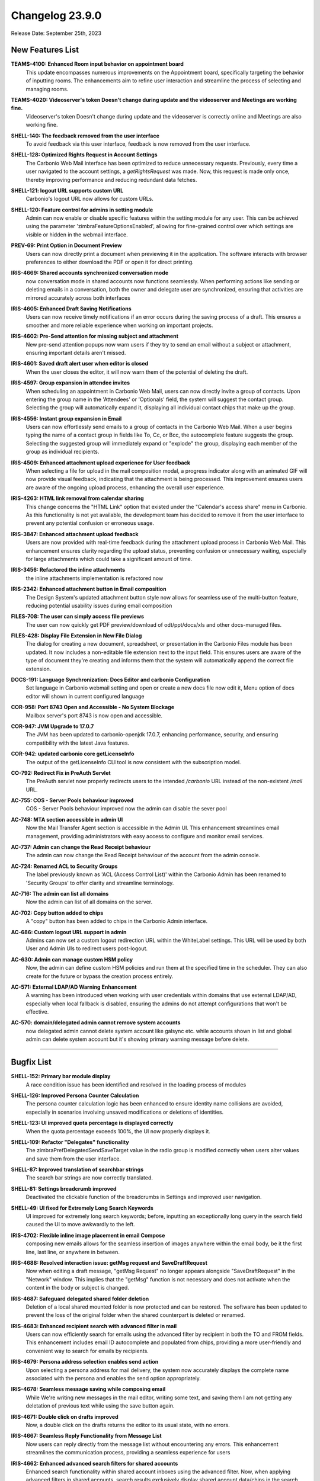 .. SPDX-FileCopyrightText: 2023 Zextras <https://www.zextras.com/>
..
.. SPDX-License-Identifier: CC-BY-NC-SA-4.0

Changelog 23.9.0
================

Release Date: September 25th, 2023

New Features List
-----------------

**TEAMS-4100: Enhanced Room input behavior on appointment board**
   This update encompasses numerous improvements on the Appointment board, specifically targeting the behavior of inputting rooms. The enhancements aim to refine user interaction and streamline the process of selecting and managing rooms.

.. 


**TEAMS-4020: Videoserver's token Doesn't change during update and the videoserver and Meetings are working fine.**
   Videoserver's token Doesn't change during update and the videoserver is correctly online and Meetings are also working fine.

.. 


**SHELL-140: The feedback removed from the user interface**
   To avoid feedback via this user interface, feedback is now removed from the user interface.

.. 


**SHELL-128: Optimized Rights Request in Account Settings**
   The Carbonio Web Mail interface has been optimized to reduce unnecessary requests. Previously, every time a user navigated to the account settings, a `getRightsRequest` was made. Now, this request is made only once, thereby improving performance and reducing redundant data fetches.

.. 


**SHELL-121: logout URL supports custom URL**
   Carbonio's logout URL now allows for custom URLs.

.. 


**SHELL-120: Feature control for admins in setting module**
   Admin can now enable or disable specific features within the setting module for any user. This can be achieved using the parameter 'zimbraFeatureOptionsEnabled', allowing for fine-grained control over which settings are visible or hidden in the webmail interface.

.. 


**PREV-69: Print Option in Document Preview**
   Users can now directly print a document when previewing it in the application. The software interacts with browser preferences to either download the PDF or open it for direct printing.

.. 


**IRIS-4669: Shared accounts synchronized conversation mode**
   now conversation mode in shared accounts now functions seamlessly. When performing actions like sending or deleting emails in a conversation, both the owner and delegate user are synchronized, ensuring that activities are mirrored accurately across both interfaces

.. 


**IRIS-4605: Enhanced Draft Saving Notifications**
   Users can now receive timely notifications if an error occurs during the saving process of a draft. This ensures a smoother and more reliable experience when working on important projects.

.. 


**IRIS-4602:  Pre-Send attention for missing subject and attachment**
   New pre-send attention popups now warn users if they try to send an email without a subject or attachment, ensuring important details aren't missed.

.. 


**IRIS-4601: Saved draft alert user when editor is closed**
   When the user closes the editor, it will now warn them of the potential of deleting the draft.

.. 


**IRIS-4597: Group expansion in attendee invites**
   When scheduling an appointment in Carbonio Web Mail, users can now directly invite a group of contacts. Upon entering the group name in the 'Attendees' or 'Optionals' field, the system will suggest the contact group. Selecting the group will automatically expand it, displaying all individual contact chips that make up the group.

.. 


**IRIS-4556: Instant group expansion in Email**
   Users can now effortlessly send emails to a group of contacts in the Carbonio Web Mail. When a user begins typing the name of a contact group in fields like To, Cc, or Bcc, the autocomplete feature suggests the group. Selecting the suggested group will immediately expand or "explode" the group, displaying each member of the group as individual recipients.

.. 


**IRIS-4509: Enhanced attachment upload experience for User feedback**
    When selecting a file for upload in the mail composition modal, a progress indicator along with an animated GIF will now provide visual feedback, indicating that the attachment is being processed. This improvement ensures users are aware of the ongoing upload process, enhancing the overall user experience.

.. 


**IRIS-4263: HTML link removal from calendar sharing**
   This change concerns the "HTML Link" option that existed under the "Calendar's access share" menu in Carbonio. As this functionality is not yet available, the development team has decided to remove it from the user interface to prevent any potential confusion or erroneous usage.

.. 


**IRIS-3847: Enhanced attachment upload feedback**
   Users are now provided with real-time feedback during the attachment upload process in Carbonio Web Mail. This enhancement ensures clarity regarding the upload status, preventing confusion or unnecessary waiting, especially for large attachments which could take a significant amount of time.

.. 


**IRIS-3456: Refactored the inline attachments**
   the inline attachments implementation is refactored now

.. 


**IRIS-2342:  Enhanced attachment button in Email composition**
   The Design System's updated attachment button style now allows for seamless use of the multi-button feature, reducing potential usability issues during email composition

.. 


**FILES-708: The user can simply access file previews**
   The user can now quickly get PDF preview/download of odt/ppt/docs/xls and other docs-managed files.

.. 


**FILES-428: Display File Extension in New File Dialog**
   The dialog for creating a new document, spreadsheet, or presentation in the Carbonio Files module has been updated. It now includes a non-editable file extension next to the input field. This ensures users are aware of the type of document they're creating and informs them that the system will automatically append the correct file extension.

.. 


**DOCS-191: Language Synchronization: Docs Editor and carbonio Configuration**
   Set language in Carbonio webmail setting and open or create a new docs file now edit it, Menu option of docs editor will shown in current configured language

.. 


**COR-958: Port 8743 Open and Accessible - No System Blockage**
   Mailbox server's port 8743 is now open and accessible.

.. 


**COR-947: JVM Upgrade to 17.0.7**
   The JVM has been updated to carbonio-openjdk 17.0.7, enhancing performance, security, and ensuring compatibility with the latest Java features.

.. 


**COR-942: updated carbonio core getLicenseInfo**
   The output of the getLicenseInfo CLI tool is now consistent with the subscription model.

.. 


**CO-792: Redirect Fix in PreAuth Servlet**
   The PreAuth servlet now properly redirects users to the intended `/carbonio` URL instead of the non-existent `/mail` URL. 

.. 


**AC-755: COS - Server Pools behaviour improved**
   COS - Server Pools behaviour improved now the admin can disable the sever pool

.. 


**AC-748: MTA section accessible in admin UI**
   Now the Mail Transfer Agent section is accessible in the Admin UI. This enhancement streamlines email management, providing administrators with easy access to configure and monitor email services.

.. 


**AC-737: Admin can change the Read Receipt behaviour**
   The admin can now change the Read Receipt behaviour of the account from the admin console.

.. 


**AC-724: Renamed ACL to Security Groups**
   The label previously known as 'ACL (Access Control List)' within the Carbonio Admin has been renamed to 'Security Groups' to offer clarity and streamline terminology.

.. 


**AC-716: The admin can list all domains**
   Now the admin can list of all domains on the server.

.. 


**AC-702: Copy button added to chips**
   A "copy" button has been added to chips in the Carbonio Admin interface.

.. 


**AC-686: Custom logout URL support in admin**
   Admins can now set a custom logout redirection URL within the WhiteLabel settings. This URL will be used by both User and Admin UIs to redirect users post-logout.

.. 


**AC-630: Admin can manage custom HSM policy**
   Now, the admin can define custom HSM policies and run them at the specified time in the scheduler. They can also create for the future or bypass the creation process entirely.

.. 


**AC-571: External LDAP/AD Warning Enhancement**
   A warning has been introduced when working with user credentials within domains that use external LDAP/AD, especially when local fallback is disabled, ensuring the admins do not attempt configurations that won't be effective.

.. 


**AC-570: domain/delegated admin cannot remove system accounts**
   now delegated admin cannot delete system account like galsync etc. while accounts shown in list and global admin can delete system account but it's showing primary warning message before delete.

.. 

*****


Bugfix List
-----------

**SHELL-152: Primary bar module display**
   A race condition issue has been identified and resolved in the loading process of modules

.. 


**SHELL-126: Improved Persona Counter Calculation**
   The persona counter calculation logic has been enhanced to ensure identity name collisions are avoided, especially in scenarios involving unsaved modifications or deletions of identities.

.. 


**SHELL-123: UI improved quota percentage is displayed correctly**
   When the quota percentage exceeds 100%, the UI now properly displays it.

.. 


**SHELL-109: Refactor "Delegates" functionality**
   The zimbraPrefDelegatedSendSaveTarget value in the radio group is modified correctly when users alter values and save them from the user interface.

.. 


**SHELL-87: Improved translation of searchbar strings**
   The search bar strings are now correctly translated.

.. 


**SHELL-81: Settings breadcrumb improved**
   Deactivated the clickable function of the breadcrumbs in Settings and improved user navigation.

.. 


**SHELL-49: UI fixed for Extremely Long Search Keywords**
   UI improved for extremely long search keywords; before, inputting an exceptionally long query in the search field caused the UI to move awkwardly to the left.

.. 


**IRIS-4702: Flexible inline image placement in email Compose**
   composing new emails allows for the seamless insertion of images anywhere within the email body, be it the first line, last line, or anywhere in between.

.. 


**IRIS-4688: Resolved interaction issue: getMsg request and SaveDraftRequest**
   Now when editing a draft message, "getMsg Request" no longer appears alongside "SaveDraftRequest" in the "Network" window. This implies that the "getMsg" function is not necessary and does not activate when the content in the body or subject is changed.

.. 


**IRIS-4687: Safeguard delegated shared folder deletion**
   Deletion of a local shared mounted folder is now protected and can be restored. The software has been updated to prevent the loss of the original folder when the shared counterpart is deleted or renamed.

.. 


**IRIS-4683: Enhanced recipient search with advanced filter in mail**
   Users can now efficiently search for emails using the advanced filter by recipient in both the TO and FROM fields. This enhancement includes email ID autocomplete and populated from chips, providing a more user-friendly and convenient way to search for emails by recipients.

.. 


**IRIS-4679: Persona address selection enables send action**
   Upon selecting a persona address for mail delivery, the system now accurately displays the complete name associated with the persona and enables the send option appropriately.

.. 


**IRIS-4678: Seamless message saving while composing email**
   While We're writing new messages in the mail editor, writing some text, and saving them I am not getting any deletation of previous text while using the save button again.

.. 


**IRIS-4671: Double click on drafts improved**
   Now, a double click on the drafts returns the editor to its usual state, with no errors.

.. 


**IRIS-4667: Seamless Reply Functionality from Message List**
   Now users can reply directly from the message list without encountering any errors. This enhancement streamlines the communication process, providing a seamless experience for users

.. 


**IRIS-4662: Enhanced advanced search filters for shared accounts**
   Enhanced search functionality within shared account inboxes using the advanced filter. Now, when applying advanced filters in shared accounts, search results exclusively display shared account data/chips in the search result bar, ensuring private data remains confidential and secure.

.. 


**IRIS-4661: Shared account mail duplication fixed**
   Now duplicate emails in shared accounts are fixed. Previously, when sending a mail to a shared account and receiving a reply, duplicate emails were observed. With this fix, the system now correctly manages these emails.

.. 


**IRIS-4659: Missing CC contacts in "Reply All" is fixed**
    the missing CC contacts when using the "Reply All" button are now fixed. Previously, some contacts were not included in the CC list when using this feature.

.. 


**IRIS-4658: The Identity description improved**
   After technological advancement, the identity description in the editor is showing now correct size 

.. 


**IRIS-4657: Distribution lists selectable as valid addresses**
   Now the distribution lists are selectable as valid addresses while sending an email.

.. 


**IRIS-4655: "no send delay" fixed**
   "no send delay" feature is fixed now. Previously, selecting "no send delay" would initiate a countdown that never concluded.

.. 


**IRIS-4621: EAS inline images display in Carbonio**
   Images inserted inline inside the body of an email in the Outlook client are now appropriately shown when the email is read within the Carbonio user interface.

.. 


**IRIS-4617: UI Update for Recurrent Event Exception Invites**
   UI Now Updates Properly When Sending Recurrent Event Exception Invites, a red icon now indicates when an appointment has not been sent.

.. 


**IRIS-4603: Send on behalf of Identity name fix**
   A solution has been implemented to capture and display the correct sender's name when using the "send on behalf of" identity. The underlying issue causing the "no name" problem has been identified and resolved.

.. 


**IRIS-4598:  Enhanced Printing Layout in Carbonio Web UI**
   Enhanced printing layout when generating normal mails from the Carbonio web UI. In previous versions, some lines were truncated or extended beyond the page.  This update fixes these problems, allowing for a more smooth printing experience.

.. 


**IRIS-4570: Attendees on a shared calendar no longer vanish**
   While modifying a shared calendar, the attendees no longer vanish.

.. 


**IRIS-4550: Shared Calendar appointment update capability**
   Users who have been granted access and rights to specific calendars can now effectively update appointments such as date changes or modifications to attendees

.. 


**IRIS-4539: Email Integration Inside Appointment Displayer Operational**
   The integration for sending emails within the appointment displayer is now operational.

.. 


**IRIS-4425: Seamless signature updates in Carbonio settings**
    Users now have the ability to effortlessly edit or add a new signature. Any changes made will be instantly visible when a user creates a new email, completely eliminating the need to reload the page.

.. 


**IRIS-4399: Calendar modal content overflow fix**
   Resolved an issue in the Carbonio Calendars UI where the content of the "Edit Calendar" modal was overflowing. Now, when sharing a calendar with multiple accounts, the content is contained inside the modal with a scrollbar for easy navigation, ensuring user-friendly interactions.

.. 


**IRIS-4387: Attachment is present when email is forwarded**
   The attachment is now present when email is forwarded.

.. 


**IRIS-4152: Non-Notification deletion of saved/draft appointments**
   Now the users can delete saved appointments without triggering a cancellation notification to the attendees. With the help of this improvement, users will have more control over how they manage their calendars without receiving pointless messages.

.. 


**IRIS-4026: Enhanced Signature Functionality in Carbonio Setting**
   Users can now easily change or add a new signature. The modifications will be implemented dynamically when a user creates a new email, avoiding the requirement for a page reload. 

.. 


**IRIS-3970: Add public link from Files works**
   Add public links from Files is now working properly on the email board when using the email attachment options.

.. 


**IRIS-3960: Enhanced image display in received emails**
   The mail system now assures appropriate image formatting in the received mail body, particularly when originating from external sources. This enhancement ensures a more dependable and visually appealing email experience.

.. 


**IRIS-3958: Image preservation on email forwarding**
   A fix has been introduced to ensure that when users forward an email containing an inline image using Carbonio UI, the image remains intact and is not lost during the forwarding process.

.. 


**IRIS-3939: Inline Image Upload in Emails**
   The software has been enhanced to ensure that adding inline images while composing an email remains stable in the email composition interface.

.. 


**IRIS-3929: No more Duplicate Messages in Draft Folder**
   Enhancement to the draft folder functionality. Users will no longer experience duplicate messages while composing an email, especially when a subject is added and the draft is saved promptly. This enhancement ensures a seamless and efficient drafting experience.

.. 


**IRIS-3844: Draft email inline image integrity**
   With recent updates, when users edit a previously saved draft or a scheduled e-mail containing inline images, the integrity of these images is preserved, preventing any broken image links or undisplayed images.

.. 


**IRIS-3751: Inline image retention in email replies**
   Carbonio Web Mail now ensures that inline images, originating from both internal and external email providers, are retained when replying or forwarding.

.. 


**IRIS-3730: The attachment menu is no longer floating**
   the menu for attachment is enhanced, now the attachment option now closes appropriately. when user collapse or enlarge the board.

.. 


**IRIS-3712: Mail forwarding no longer loss attachments**
   Inline attachments are no longer lost when email is forwarded.

.. 


**IRIS-3692: Instant default signature update feature**
   Users can now set their signature as default instantly after createing/changing it. This enhancement ensures that the updated signature preference takes effect immediately without the need to manually reload the page. 

.. 


**IRIS-3626: Enhanced Appointment Cancellation Logic**
   Appointment cancellation has been enhanced; appointments may no longer be cancelled for all users who are not designated as the organizer, and he can only send notifications to the organizer.

.. 


**IRIS-3625: Mail composition switching mode enchanced**
   Users can now switch between the Rich Text Editor and normal text modes without losing any mail body data. This enhancement ensures a smooth transition in mail composition, allowing for uninterrupted workflow.

.. 


**IRIS-3616: Automatic popup closure upon file attachment in email**
   In the latest update, attaching a file to an email has been optimized for user convenience. Now, when selecting a file, the source pop-up window (local disk, files...) will automatically close once the attachment is successfully added to the mail. 

.. 


**IRIS-2933: Email send button get disabled automatically when attachment is in progress**
   Now when we start composing any new mail and fill all the details and wants to try sending mail while attachment is in progress (uploading) then send button automatically disable or block to send mail

.. 


**FILES-713: File versioning enchanced for download**
   After the refactor of carbonio-files routes, a regression was rectified allowing users to download a specific version of a file and open a specific version of a document with docs.

.. 


**FILES-705: Improved error handling in folder UI for children response**
   The folder UI now handles errors in children's responses seamlessly, if a revision data "node_id" is deleted from the database, the respective file will no longer be visible. The list will now display only the remaining files, providing a more streamlined and error-tolerant user experience.

.. 


**FILES-689: Uploaded items are visuble on all module**
   Uploaded items are shown when the upload is made from a different module

.. 


**FILES-528: Clickable "Upload" Icon for Seamless File Upload Experience**
   Now during file uploads, users can click on the "Upload GIF" option, which seamlessly navigates them to the upload tab, displaying the ongoing file upload process

.. 


**COR-990: `getServer` API fixed**
   A bug has been fixed, and now `getServer` API replies correctly to the requests.

.. 


**CO-839: Appointment modification fixed in CalDAV**
   Fixed a bug that caused an error while creating, modifying or deleting an appointment from the calendar via CalDAV. Now the appointments can be created, modified and deleted successfully.

.. 


**CO-797: Service status of carbonio-bootstrap improved**
   When we execute carbonio bootstrap during installation, we may enable/disable services. After setup, we obtain service status as it was configured during installation.

.. 


**AC-770: Admin can manage PublicServiceHostname**
   Now the admin can manage the PublicServiceHostname from Admin UI

.. 


**AC-767: Enhanced Mailing List Behavior**
   With the most recent version, you can now create or change mailing lists directly from the admin panel. When you make changes to the "Who can send mails TO this list?" setting, save them, then dismiss the modal window, the changes will be saved. When you revisit the same configuration, it will be exactly how you configured it to be.

.. 


**AC-751: Account Mailbox Quota Updates properly**
   The value of a user's mailbox quota now adjusts according to your preferences and remains steady. This implies that it will no longer revert to "0" on its own.

.. 


**AC-745: Carbonio Admin Panel Login Error corrected**
   Fixed the login error messages in the Carbonio Admin Panel. When the Mailbox node or service is offline, the admin login page now shows appropriate error messages.
   Following this upgrade, the error message will be more descriptive, stating "Error 502: Service Unreachable - Retry Later."

.. 


**AC-744: Login UI Error Handling for Passwords with Personal Information**
   When a user attempts to set a password using his personal account information on the first login, now the valid error message "Invalid password Password contains username or other personal data" appears.

.. 


**AC-743: Error Handling for mailbox service enchanced**
   When the mailbox service is stopped and a user attempts to log in to Carbonio CE/Advanced, a user-friendly error message is displayed instead of a JSON error. The system now correctly recognizes and presents a "Service Unreachable" error to the user.

.. 


**AC-721: Enhanced HSM Settings schedule Hint**
   HSM settings now enhanced configuration saving capabilities. Additionally, a helpful scheduling hint, "0 2 \* \* \*", has been added. These improvements ensure a more secure and streamlined experience

.. 


**AC-717: Cross-Domain Account Delegation Enhancement**
   Administrators are now able to delegate accounts beyond the specific domain an account belongs to. This enhances flexibility and administrative control by allowing, for example, an admin from domain1.com to delegate rights to admin@domain2.com.

.. 


**AC-703:  "Prevent user from changing password" is removed from the General Tab**
   Now the "Prevent user from changing password" is removed from the General Tab in edit mode, as it is managing from the security tab

.. 


**AC-700: powersStoreMoveScheduler bugfix**
   Fixed a bug that caused the admin console to always show the default value of `powerstoreMoveScheduler`. Now the value is shown properly.

.. 


**AC-681: Distribution list edit issue resolved**
   In the Carbonio Web Admin interface, we've addressed a previously reported behavior with the modification of distribution lists. After creating a distribution list, users can now seamlessly edit and save changes without any hindrance. Changes to the "Members," "Owners’ Settings," and "Who can send mails TO this list?" fields are now effectively saved and accurately reflected upon revisiting.

.. 

*****

End of of changelog
